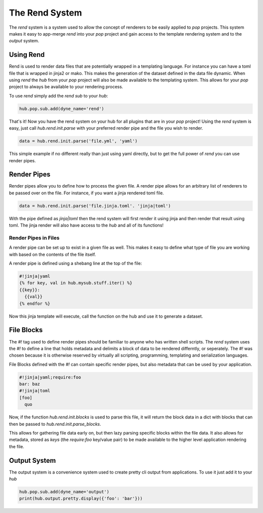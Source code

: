 ===============
The Rend System
===============

The `rend` system is a system used to allow the concept of renderers to be
easily applied to `pop` projects. This  system makes it easy to app-merge
`rend` into your `pop` project and gain access to the template rendering
system and to the `output` system.

Using Rend
==========

Rend is used to render data files that are potentially wrapped in a templating
language. For instance you can have a toml file that is wrapped in jinja2 or
mako. This makes the generation of the dataset defined in the data file
dynamic. When using `rend` the `hub` from your `pop` project will also be
made available to the templating system. This allows for your `pop` project
to always be available to your rendering process.

To use `rend` simply add the `rend` `sub` to your `hub`:

.. code-block:: python

    hub.pop.sub.add(dyne_name='rend')

That's it! Now you have the rend system on your hub for all plugins that
are in your `pop` project! Using the `rend` system is easy, just call
`hub.rend.init.parse` with your preferred render pipe and the file you wish to
render.

.. code-block:: python

    data = hub.rend.init.parse('file.yml', 'yaml')

This simple example if  no different really than just using yaml directly, but
to get the full power of `rend` you can use render pipes.

Render Pipes
============

Render pipes allow you to define how to process the given file. A render pipe
allows for an arbitrary list of renderers to be passed over on the file. For
instance, if you want a jinja rendered toml file.

.. code-block:: python

    data = hub.rend.init.parse('file.jinja.toml'. 'jinja|toml')

With the pipe defined as `jinja|toml` then the rend system will first render it
using jinja and then render that result using toml. The jinja render will also
have access to the `hub` and all of its functions!

Render Pipes in Files
---------------------

A render pipe can be set up to exist in a given file as well. This makes it easy
to define what type of file you are working with based on the contents of the
file itself.

A render pipe is defined using a shebang line at the top of the file:

.. code-block:: yaml

    #!jinja|yaml
    {% for key, val in hub.mysub.stuff.iter() %}
    {{key}}:
      {{val}}
    {% endfor %}

Now this jinja template will execute, call the function on the hub and use it to
generate a dataset.

File Blocks
===========

The `#!` tag used to define render pipes should be familiar to anyone who has
written shell scripts. The `rend` system uses the `#!` to define a line that holds
metadata and delimits a block of data to be rendered differntly, or seperately.
The `#!` was chosen because it is otherwise reserved by virtually all scripting,
programming, templating and serialization languages.

File Blocks defined with the `#!` can contain specific render pipes, but also metadata
that can be used by your application.

.. code-block:: yaml

    #!jinja|yaml;require:foo
    bar: baz
    #!jinja|toml
    [foo]
      quo

Now, if the function `hub.rend.init.blocks` is used to parse this file, it will return
the block data in a dict with blocks that can then be passed to `hub.rend.init.parse_blocks`.

This allows for gathering file data early on, but then lazy parsing specific blocks within
the file data. It also allows for metadata, stored as `keys` (the `require:foo` key/value pair)
to be made available to the higher level application rendering the file.

Output System
=============

The output system is a convenience system used to create pretty cli output from
applications. To use it just add it to your `hub`

.. code-block:: python

    hub.pop.sub.add(dyne_name='output')
    print(hub.output.pretty.display({'foo': 'bar'}))
